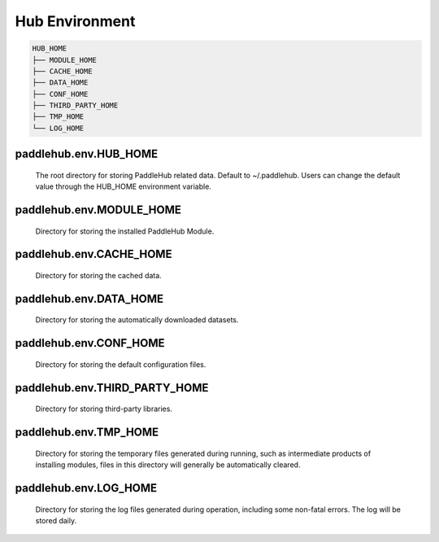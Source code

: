 ================
Hub Environment
================

.. code-block:: console

    HUB_HOME
    ├── MODULE_HOME
    ├── CACHE_HOME
    ├── DATA_HOME
    ├── CONF_HOME
    ├── THIRD_PARTY_HOME
    ├── TMP_HOME
    └── LOG_HOME


paddlehub.env.HUB_HOME
=========================

    The root directory for storing PaddleHub related data. Default to ~/.paddlehub. Users can change the default value through the HUB_HOME environment variable.

paddlehub.env.MODULE_HOME
=========================

    Directory for storing the installed PaddleHub Module.

paddlehub.env.CACHE_HOME
=========================

    Directory for storing the cached data.

paddlehub.env.DATA_HOME
=========================

    Directory for storing the automatically downloaded datasets.

paddlehub.env.CONF_HOME
=========================

    Directory for storing the default configuration files.

paddlehub.env.THIRD_PARTY_HOME
================================

    Directory for storing third-party libraries.

paddlehub.env.TMP_HOME
=========================

    Directory for storing the temporary files generated during running, such as intermediate products of installing modules, files in this directory will generally be automatically cleared.

paddlehub.env.LOG_HOME
=========================

    Directory for storing the log files generated during operation, including some non-fatal errors. The log will be stored daily.
